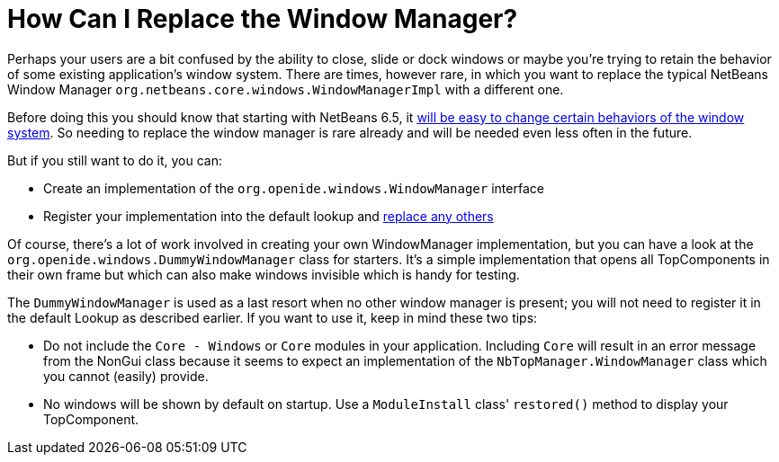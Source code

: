 // 
//     Licensed to the Apache Software Foundation (ASF) under one
//     or more contributor license agreements.  See the NOTICE file
//     distributed with this work for additional information
//     regarding copyright ownership.  The ASF licenses this file
//     to you under the Apache License, Version 2.0 (the
//     "License"); you may not use this file except in compliance
//     with the License.  You may obtain a copy of the License at
// 
//       http://www.apache.org/licenses/LICENSE-2.0
// 
//     Unless required by applicable law or agreed to in writing,
//     software distributed under the License is distributed on an
//     "AS IS" BASIS, WITHOUT WARRANTIES OR CONDITIONS OF ANY
//     KIND, either express or implied.  See the License for the
//     specific language governing permissions and limitations
//     under the License.
//

= How Can I Replace the Window Manager?
:page-layout: wikidev
:jbake-tags: wiki, devfaq, needsreview
:jbake-status: published
:keywords: Apache NetBeans wiki DevFaqReplaceWindowSystem
:description: Apache NetBeans wiki DevFaqReplaceWindowSystem
:toc: left
:toc-title:
:syntax: true
:wikidevsection: _window_system
:position: 14


Perhaps your users are a bit confused by the ability to close, slide or dock windows or maybe you're trying to retain the behavior of some existing application's window system.  There are times, however rare, in which you want to replace the typical NetBeans Window Manager `org.netbeans.core.windows.WindowManagerImpl` with a different one.

Before doing this you should know that starting with NetBeans 6.5, it xref:../blogs/geertjan/limiting_the_netbeans_window_system.adoc[will be easy to change certain behaviors of the window system].  So needing to replace the window manager is rare already and will be needed even less often in the future.

But if you still want to do it, you can:

* Create an implementation of the `org.openide.windows.WindowManager` interface
* Register your implementation into the default lookup and xref:./DevFaqLookupHowToOverride.adoc[replace any others]

Of course, there's a lot of work involved in creating your own WindowManager implementation, but you can have a look at the `org.openide.windows.DummyWindowManager` class for starters.  It's a simple implementation that opens all TopComponents in their own frame but which can also make windows invisible which is handy for testing.  

The `DummyWindowManager` is used as a last resort when no other window manager is present; you will not need to register it in the default Lookup as described earlier.  If you want to use it, keep in mind these two tips:

* Do not include the `Core - Windows` or `Core` modules in your application.  Including `Core` will result in an error message from the NonGui class because it seems to expect an implementation of the `NbTopManager.WindowManager` class which you cannot (easily) provide.  

* No windows will be shown by default on startup.  Use a `ModuleInstall` class' `restored()` method to display your TopComponent.
////
== Apache Migration Information

The content in this page was kindly donated by Oracle Corp. to the
Apache Software Foundation.

This page was exported from link:http://wiki.netbeans.org/DevFaqReplaceWindowSystem[http://wiki.netbeans.org/DevFaqReplaceWindowSystem] , 
that was last modified by NetBeans user Admin 
on 2009-11-06T15:59:14Z.


*NOTE:* This document was automatically converted to the AsciiDoc format on 2018-02-07, and needs to be reviewed.
////